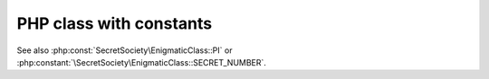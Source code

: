 ========================
PHP class with constants
========================

..  php:class:: SecretSociety\EnigmaticClass

    Unveiling the mysteries of constants!

    ..  php:const:: PI
        :public:

        The eternal symbol representing the ratio of a circle's circumference
        to its diameter. Also used as the secret handshake among mathematicians.

    ..  php:const:: SECRET_NUMBER
        :protected:

        This constant holds the secret number known only to members of the
        EnigmaticClass. Rumor has it, it's the combination to the ultimate
        treasure chest.

    ..  php:const:: ETERNAL_FLAME
        :private:

        The eternal flame, kept alight by the power of mystical constants. Its
        warmth is known only to those who dare to delve into the deepest realms
        of code and cryptography.

See also :php:const:`SecretSociety\EnigmaticClass::PI` or
:php:constant:`\SecretSociety\EnigmaticClass::SECRET_NUMBER`.
